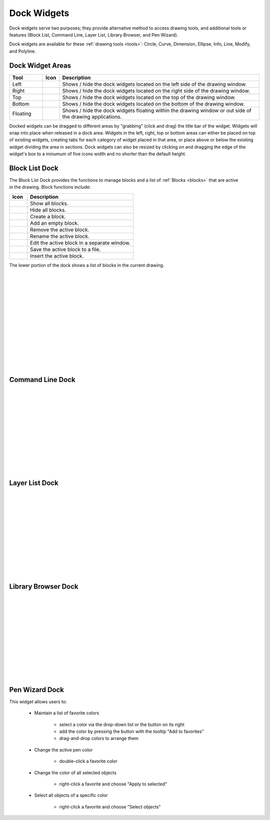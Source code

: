 .. _widgets: 

Dock Widgets
=============

Dock widgets serve two purposes; they provide alternative method to access drawing tools, and additional tools or features (Block List, Command Line, Layer List, Library Browser, and Pen Wizard).

Dock widgets are available for these :ref:`drawing tools <tools>`: Circle, Curve, Dimension, Ellipse, Info, Line, Modify, and Polyline.


Dock Widget Areas
-----------------

.. csv-table::  
   :header: "Tool", "Icon", "Description"
   :widths: 20, 10, 120

    "Left", |icon01|, "Shows / hide the dock widgets located on the left side of the drawing window."
    "Right", |icon02|, "Shows / hide the dock widgets located on the right side of the drawing window."
    "Top", |icon03|, "Shows / hide the dock widgets located on the top of the drawing window."
    "Bottom", |icon04|, "Shows / hide the dock widgets located on the bottom of the drawing window."
    "Floating", |icon05|, "Shows / hide the dock widgets floating within the drawing window or out side of the drawing applications."

..  Icon mapping:

.. |icon00| image:: /images/icons/librecad.ico
.. |icon01| image:: /images/icons/dockwidgets_left.svg
.. |icon02| image:: /images/icons/dockwidgets_right.svg
.. |icon03| image:: /images/icons/dockwidgets_top.svg
.. |icon04| image:: /images/icons/dockwidgets_bottom.svg
.. |icon05| image:: /images/icons/dockwidgets_floating.svg

Docked widgets can be dragged to different areas by "grabbing" (click and drag) the title bar of the widget.  Widgets will snap into place when released in a dock area.  Widgets in the left, right, top or bottom areas can either be placed on top of existing widgets, creating tabs for each category of widget placed in that area, or place above or below the existing widget dividing the area in sections.  Dock widgets can also be resized by clicking on and dragging the edge of the widget's box to a minumum of five icons width and no shorter than the default height.


Block List Dock
---------------

.. figure:: /images/dock-blockList.png
    :width: 272px
    :height: 590px
    :align: right
    :scale: 50
    :alt: Block List Dock

The Block List Dock provides the functions to manage blocks and a list of :ref:`Blocks <blocks>` that are active in the drawing.  Block functions include:

.. csv-table:: 
   :header: "Icon", "Description"
   :widths: 10, 60

    |icon01|, "Show all blocks."
    |icon02|, "Hide all blocks."
    |icon03|, "Create a block."
    |icon04|, "Add an empty block."
    |icon05|, "Remove the active block."
    |icon06|, "Rename the active block."
    |icon07|, "Edit the active block in a separate window."
    |icon08|, "Save the active block to a file."
    |icon09|, "Insert the active block."

The lower portion of the dock shows a list of blocks in the current drawing.

|
|
|
|
|
|
|  
|
|
|
|
|
|
|

..  Icon mapping:

.. |icon01| image:: /images/icons/visible.svg
.. |icon02| image:: /images/icons/invisible.svg
.. |icon03| image:: /images/icons/create_block.svg
.. |icon04| image:: /images/icons/add.svg
.. |icon05| image:: /images/icons/remove.svg
.. |icon06| image:: /images/icons/rename_active_block.svg
.. |icon07| image:: /images/icons/properties.svg
.. |icon08| image:: /images/icons/save.svg
.. |icon09| image:: /images/icons/insert_active_block.svg

Command Line Dock
-----------------

.. dock-cmdLine0.png  271 591

.. figure:: /images/dock-cmdLine.png  
    :width: 544px
    :height: 227px
    :align: right
    :scale: 50
    :alt: Command Line Dock

|
|
|
|
|
|
|
|
|
|
|
|


Layer List Dock
---------------

.. figure:: /images/dock-layerList.png
    :width: 270px
    :height: 590px
    :align: right
    :scale: 50
    :alt: Layer List Dock

|
|
|
|
|
|
|
|
|
|
|
|


Library Browser Dock
--------------------

.. figure:: /images/dock-libraryBrowser.png
    :width: 270px
    :height: 590px
    :align: right
    :scale: 50
    :alt: Library Browser Dock

|
|
|
|
|
|
|
|
|
|
|
|


Pen Wizard Dock
---------------

.. figure:: /images/dock-penWizard.png
    :width: 272px
    :height: 590px
    :align: right
    :scale: 50
    :alt: Pen Wizard Dock

This widget allows users to:

    - Maintain a list of favorite colors

        - select a color via the drop-down list or the button on its right
        - add the color by pressing the button with the tooltip "Add to favorites"
        - drag-and-drop colors to arrange them

    - Change the active pen color

        - double-click a favorite color

    - Change the color of all selected objects

        - right-click a favorite and choose "Apply to selected"

    - Select all objects of a specific color

        - right-click a favorite and choose "Select objects"


